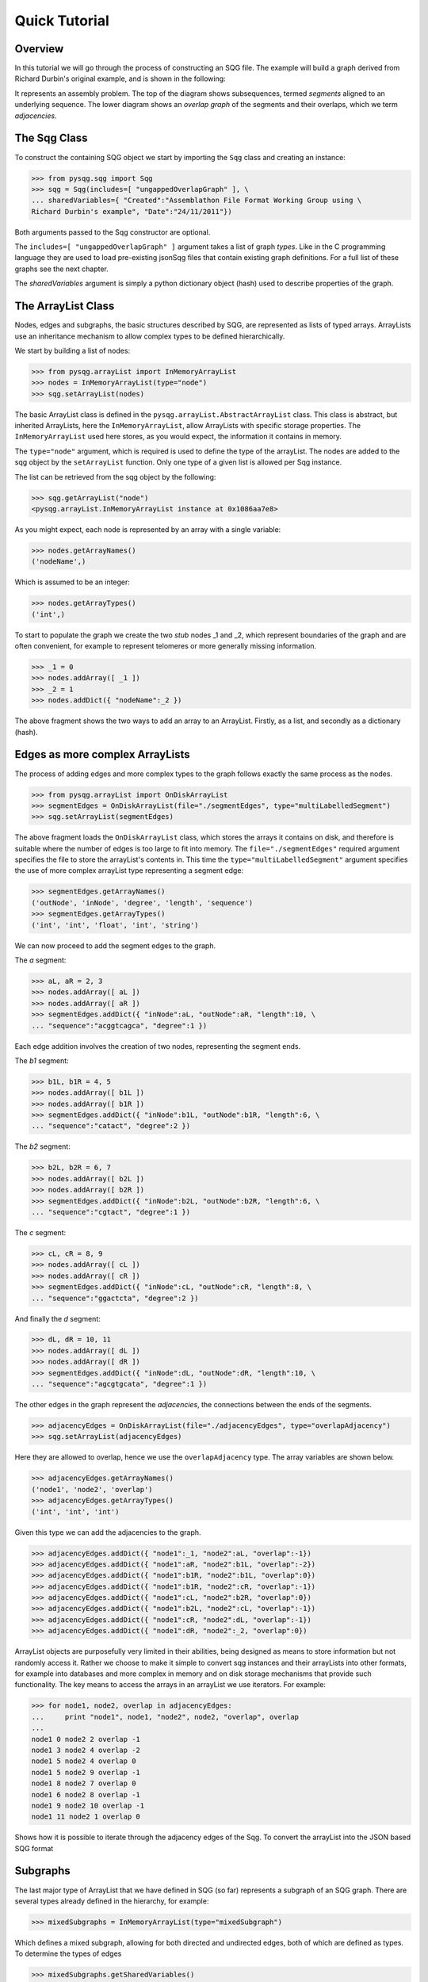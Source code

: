 Quick Tutorial
==============

Overview
--------

In this tutorial we will go through the process of constructing an SQG file.
The example will build a graph derived from Richard Durbin's original example, and is shown 
in the following:

.. image:: example1.png
	:width: 700px

It represents an assembly problem.
The top of the diagram shows subsequences, termed *segments* aligned to an underlying sequence.
The lower diagram shows an *overlap graph* of the segments and their overlaps, which we
term *adjacencies*.

The Sqg Class
-------------

To construct the containing SQG object we start by importing the ``Sqg`` class and creating
an instance: 

>>> from pysqg.sqg import Sqg
>>> sqg = Sqg(includes=[ "ungappedOverlapGraph" ], \
... sharedVariables={ "Created":"Assemblathon File Format Working Group using \
Richard Durbin's example", "Date":"24/11/2011"})

Both arguments passed to the Sqg constructor are optional. 

The ``includes=[ "ungappedOverlapGraph" ]`` argument takes a list of graph *types*. 
Like in the C programming
language they are used to load pre-existing jsonSqg files that contain existing graph 
definitions.
For a full list of these graphs see the next chapter.

The *sharedVariables* argument is simply a python dictionary object (hash) used 
to describe properties of the graph.

The ArrayList Class
-------------------

Nodes, edges and subgraphs, the basic structures described by SQG, are 
represented as lists of typed arrays. ArrayLists use an inheritance mechanism
to allow complex types to be defined hierarchically.

We start by building a list of nodes:

>>> from pysqg.arrayList import InMemoryArrayList
>>> nodes = InMemoryArrayList(type="node")
>>> sqg.setArrayList(nodes)

The basic ArrayList class is defined in the ``pysqg.arrayList.AbstractArrayList``
class. This class is abstract, but inherited ArrayLists, here the ``InMemoryArrayList``,
allow ArrayLists with specific storage properties. The ``InMemoryArrayList`` used
here stores, as you would expect, the information it contains in memory.

The ``type="node"`` argument, which is required is used to define the type of the
arrayList. The nodes are added to the sqg object by the ``setArrayList`` function.
Only one type of a given list is allowed per Sqg instance.

The list can be retrieved from the sqg object by the following:

>>> sqg.getArrayList("node")
<pysqg.arrayList.InMemoryArrayList instance at 0x1086aa7e8>

As you might expect, each node is represented by an array with a single variable:

>>> nodes.getArrayNames()
('nodeName',)

Which is assumed to be an integer:

>>> nodes.getArrayTypes()
('int',)

To start to populate the graph we create the two *stub* nodes _1 and _2, which
represent boundaries of the graph and are often convenient, for example to represent
telomeres or more generally missing information.

>>> _1 = 0
>>> nodes.addArray([ _1 ])
>>> _2 = 1
>>> nodes.addDict({ "nodeName":_2 })

The above fragment shows the two ways to add an array to an ArrayList. Firstly,
as a list, and secondly as a dictionary (hash).

Edges as more complex ArrayLists
--------------------------------

The process of adding edges and more complex types to the graph follows exactly
the same process as the nodes.

>>> from pysqg.arrayList import OnDiskArrayList
>>> segmentEdges = OnDiskArrayList(file="./segmentEdges", type="multiLabelledSegment")
>>> sqg.setArrayList(segmentEdges)

The above fragment loads the ``OnDiskArrayList`` class, which stores the arrays it
contains on disk, and therefore is suitable where the number of edges is too large to fit
into memory. The ``file="./segmentEdges"`` required argument specifies the file
to store the arrayList's contents in. This time the ``type="multiLabelledSegment"`` argument
specifies the use of more complex arrayList type representing a segment edge:

>>> segmentEdges.getArrayNames()
('outNode', 'inNode', 'degree', 'length', 'sequence')
>>> segmentEdges.getArrayTypes()
('int', 'int', 'float', 'int', 'string')

We can now proceed to add the segment edges to the graph.

The *a* segment:

>>> aL, aR = 2, 3
>>> nodes.addArray([ aL ])
>>> nodes.addArray([ aR ])
>>> segmentEdges.addDict({ "inNode":aL, "outNode":aR, "length":10, \
... "sequence":"acggtcagca", "degree":1 })

Each edge addition involves the creation of two nodes, representing the segment
ends.

The *b1* segment:

>>> b1L, b1R = 4, 5
>>> nodes.addArray([ b1L ])
>>> nodes.addArray([ b1R ])
>>> segmentEdges.addDict({ "inNode":b1L, "outNode":b1R, "length":6, \
... "sequence":"catact", "degree":2 })

The *b2* segment:

>>> b2L, b2R = 6, 7
>>> nodes.addArray([ b2L ])
>>> nodes.addArray([ b2R ])
>>> segmentEdges.addDict({ "inNode":b2L, "outNode":b2R, "length":6, \
... "sequence":"cgtact", "degree":1 })

The *c* segment:

>>> cL, cR = 8, 9
>>> nodes.addArray([ cL ])
>>> nodes.addArray([ cR ])
>>> segmentEdges.addDict({ "inNode":cL, "outNode":cR, "length":8, \
... "sequence":"ggactcta", "degree":2 })

And finally the *d* segment:

>>> dL, dR = 10, 11
>>> nodes.addArray([ dL ])
>>> nodes.addArray([ dR ])
>>> segmentEdges.addDict({ "inNode":dL, "outNode":dR, "length":10, \
... "sequence":"agcgtgcata", "degree":1 })

The other edges in the graph represent the *adjacencies*, the connections between
the ends of the segments. 

>>> adjacencyEdges = OnDiskArrayList(file="./adjacencyEdges", type="overlapAdjacency")
>>> sqg.setArrayList(adjacencyEdges)

Here they are allowed to overlap, hence we use the 
``overlapAdjacency`` type. The array variables are shown below.

>>> adjacencyEdges.getArrayNames()
('node1', 'node2', 'overlap')
>>> adjacencyEdges.getArrayTypes()
('int', 'int', 'int')

Given this type we can add the adjacencies to the graph.

>>> adjacencyEdges.addDict({ "node1":_1, "node2":aL, "overlap":-1})
>>> adjacencyEdges.addDict({ "node1":aR, "node2":b1L, "overlap":-2})
>>> adjacencyEdges.addDict({ "node1":b1R, "node2":b1L, "overlap":0})
>>> adjacencyEdges.addDict({ "node1":b1R, "node2":cR, "overlap":-1})
>>> adjacencyEdges.addDict({ "node1":cL, "node2":b2R, "overlap":0})
>>> adjacencyEdges.addDict({ "node1":b2L, "node2":cL, "overlap":-1})
>>> adjacencyEdges.addDict({ "node1":cR, "node2":dL, "overlap":-1})
>>> adjacencyEdges.addDict({ "node1":dR, "node2":_2, "overlap":0})

ArrayList objects are purposefully very limited in their abilities, 
being designed as means to store information but not randomly access it. Rather
we choose to make it simple to convert sqg instances and their arrayLists into
other formats, for example into databases and more complex in memory and on disk storage
mechanisms that provide such functionality. The key means to access the arrays in an arrayList
we use iterators. For example:

>>> for node1, node2, overlap in adjacencyEdges:
...     print "node1", node1, "node2", node2, "overlap", overlap
... 
node1 0 node2 2 overlap -1
node1 3 node2 4 overlap -2
node1 5 node2 4 overlap 0
node1 5 node2 9 overlap -1
node1 8 node2 7 overlap 0
node1 6 node2 8 overlap -1
node1 9 node2 10 overlap -1
node1 11 node2 1 overlap 0

Shows how it is possible to iterate through the adjacency edges of the Sqg.
To convert the arrayList into the JSON based SQG format

Subgraphs
---------

The last major type of ArrayList that we have defined in SQG (so far) represents a subgraph
of an SQG graph. There are several types already defined in the hierarchy, for example:

>>> mixedSubgraphs = InMemoryArrayList(type="mixedSubgraph")

Which defines a mixed subgraph, allowing for both directed and undirected edges,
both of which are defined as types. To determine the types of edges

>>> mixedSubgraphs.getSharedVariables()
{u'edges': [u'edge', u'directedEdge']}

>>> mixedSubgraphs.getArrayNames()
('subgraphName', 'nodes')
>>> mixedSubgraphs.getArrayTypes()
('int', 'array')


To illustrate this we 

>>> walks = InMemoryArrayList(type="walk", inherits="mixedSubgraph",\
 variables=[ "start", "int", "stop", "int" ])
>>> walks.getArrayNames()
('subgraphName', 'nodes', 'start', 'stop')
>>> walks.getArrayTypes()
('int', 'array', 'int', 'int')
 
>>> walks.addDict({ "subgraphName":0, "nodes":\
[ _1, aL, aR, b1L, b1R, b1L, b1R, cR, cL, b2R, b2L, cL, cR, dL, dR, _2 ], "start":0, "stop":0 })
>>> walks.addDict({ "subgraphName":1, "nodes":\
[ aL, aR, b1L, b1R, b1L, b1R, cR, cL, b2L, b2R, cL, cR, dL, dR ], "start":3, "stop":10 })


Reading and writing SQG files
-----------------------------

To convert the ``sqg`` object into a SQG file we use an associated conversion function:

>>> from pysqg.jsonSqg import makeJsonSqgFromSqg
>>> makeJsonSqgFromSqg(sqg)
{'node': [{'sharedVariables': {}, 'variables': ['nodeName', 'int']}, [0, 1, 2, 3, 4, 5, 6, 7, 8, 9, 10, 11]], \
'multiLabelledSegment': [{'inherits': 'multiSegment', 'sharedVariables': {}, 'variables': \
['inNode', 'int', 'degree', 'float', 'length', 'int', 'sequence', 'string']}, [], './segmentEdges'], \
'overlapAdjacency': [{'inherits': 'adjacency', 'sharedVariables': {}, 'variables': \
['node2', 'int', 'overlap', 'int']}, [], './adjacencyEdges'], 'walk': \
[{'inherits': 'mixedSubgraph', 'sharedVariables': {u'edges': [u'edge', u'directedEdge']}, \
'variables': ['start', 'int', 'stop', 'int']}, [0, [0, 2, 3, 4, 5, 4, 5, 9, 8, 7, 6, 8, 9, 10, 11, 1], \
0, 0, 1, [2, 3, 4, 5, 4, 5, 9, 8, 6, 7, 8, 9, 10, 11], 3, 10]], 'sharedVariables': \
{'Date': '24/11/2011', 'Created': "Assemblathon File Format Working Group using Richard Durbin's example"}, \
'parents': [], 'include': ['ungappedOverlapGraph']}
 
You will notice that the definition of the type of each ArrayList is included in the file.
Shortly this will change, so that the definition is excluded if the type of the ArrayList
can be found in a graph defined in the include hierarchy.

If we want to 'flatten' the sqg to include the on disk arrays (i.e. not have them 
stored in a separate file) then we can:

>>> makeJsonSqgFromSqg(sqg, putOnDiskArraysInJsonSqg=True)
{'node': [{'sharedVariables': {}, 'variables': ['nodeName', 'int']}, [0, 1, 2, 3, 4, 5, 6, 7, 8, 9, 10, 11]], \
'multiLabelledSegment': [{'inherits': 'multiSegment', 'sharedVariables': {}, 'variables': \
['inNode', 'int', 'degree', 'float', 'length', 'int', 'sequence', 'string']}, \
[3, 2, 1.0, 10, 'acggtcagca', 5, 4, 2.0, 6, 'catact', 7, 6, 1.0, 6, 'cgtact', 9, 8, 2.0, 8, 'ggactcta', \
11, 10, 1.0, 10, 'agcgtgcata']], 'overlapAdjacency': [{'inherits': 'adjacency', 'sharedVariables': {}, \
'variables': ['node2', 'int', 'overlap', 'int']}, [0, 2, -1, 3, 4, -2, 5, 4, 0, 5, 9, -1, 8, 7, 0, 6, 8, \
-1, 9, 10, -1, 11, 1, 0]], 'walk': [{'inherits': 'mixedSubgraph', 'sharedVariables': {u'edges': \
[u'edge', u'directedEdge']}, 'variables': ['start', 'int', 'stop', 'int']}, [0, [0, 2, 3, 4, 5, 4, 5, 9, \
8, 7, 6, 8, 9, 10, 11, 1], 0, 0, 1, [2, 3, 4, 5, 4, 5, 9, 8, 6, 7, 8, 9, 10, 11], 3, 10]], 'sharedVariables': \
{'Date': '24/11/2011', 'Created': "Assemblathon File Format Working Group using Richard Durbin's example"},\
 'parents': [], 'include': ['ungappedOverlapGraph']}

To do the reverse, to load an sqg object from an SQG file representation, is also simple.

>>> from pysqg.jsonSqg import makeJsonSqgFromSqg
>>> makeSqgFromJsonSqg(jsonSqg)
<pysqg.sqg.Sqg instance at 0x1086bd7e8>

More convenient functions to write (and read) directly to (and from) SQG files 
are also available.

More Advanced Conversions
-------------------------

As mentioned, our aim is to provide simple conversion from sqg objects to a variety
of different databses, file formats and graph and numerical programming packages.

In the examples chapter you will examples using MongoDB, Numpy and NetworkX and
conversions to and from the FastG and VCF formats.

Hierarchy
-------------------------

